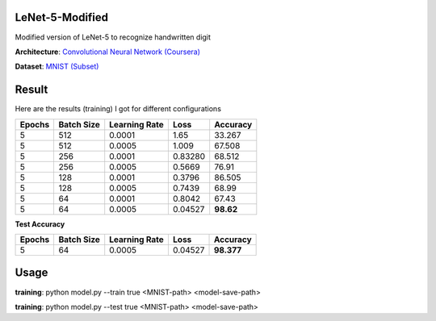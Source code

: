 ----------------
LeNet-5-Modified
----------------

Modified version of LeNet-5 to recognize handwritten digit

**Architecture**: `Convolutional Neural Network (Coursera) <https://www.coursera.org/learn/convolutional-neural-networks/lecture/uRYL1/cnn-example>`_

**Dataset**: `MNIST (Subset) <http://yann.lecun.com/exdb/mnist/>`_

------
Result
------

Here are the results (training) I got for different configurations

+--------+------------+---------------+---------+-----------+
| Epochs | Batch Size | Learning Rate |    Loss |  Accuracy |
+========+============+===============+=========+===========+
|      5 |        512 |        0.0001 |    1.65 |    33.267 |
+--------+------------+---------------+---------+-----------+
|      5 |        512 |        0.0005 |   1.009 |    67.508 |
+--------+------------+---------------+---------+-----------+
|      5 |        256 |        0.0001 | 0.83280 |    68.512 |
+--------+------------+---------------+---------+-----------+
|      5 |        256 |        0.0005 |  0.5669 |     76.91 |
+--------+------------+---------------+---------+-----------+
|      5 |        128 |        0.0001 |  0.3796 |    86.505 |
+--------+------------+---------------+---------+-----------+
|      5 |        128 |        0.0005 |  0.7439 |     68.99 |
+--------+------------+---------------+---------+-----------+
|      5 |         64 |        0.0001 |  0.8042 |     67.43 |
+--------+------------+---------------+---------+-----------+
|      5 |         64 |        0.0005 | 0.04527 | **98.62** |
+--------+------------+---------------+---------+-----------+

**Test Accuracy**

+--------+------------+---------------+---------+------------+
| Epochs | Batch Size | Learning Rate |    Loss |  Accuracy  |
+========+============+===============+=========+============+
|      5 |         64 |        0.0005 | 0.04527 | **98.377** |
+--------+------------+---------------+---------+------------+

-----
Usage
-----

**training**: python model.py --train true <MNIST-path> <model-save-path>

**training**: python model.py --test true <MNIST-path> <model-save-path>

